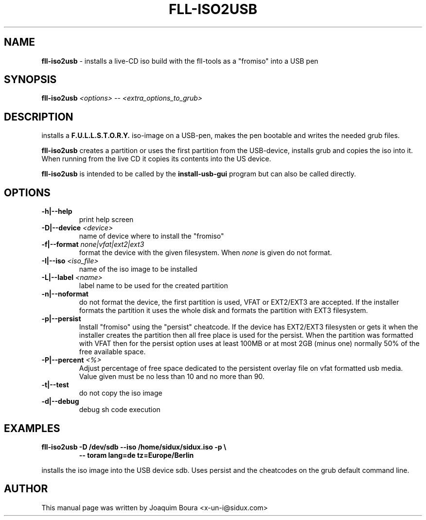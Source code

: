 .TH FLL-ISO2USB "8" "12th October 2007" "" ""
.SH NAME
\fBfll-iso2usb\fR \- installs a live-CD iso build with the
fll\-tools as a "fromiso" into a USB pen
.SH SYNOPSIS
\fBfll-iso2usb\fR \fI<options>\fR \fI-- <extra_options_to_grub>\fR
.SH DESCRIPTION
installs a \fBF.U.L.L.S.T.O.R.Y.\fR iso-image on a USB-pen, makes the pen
bootable and writes the needed grub files.
.PP
\fBfll-iso2usb\fR creates a partition or uses the first partition from the USB-device, installs
grub and copies the iso into it. When running from the live CD it copies its
contents into the US device.
.PP
\fBfll-iso2usb\fR is intended to be called by the
\fBinstall-usb-gui\fR program but can also be called directly.
.PP
.SH OPTIONS
.TP
\fB\-h|\-\-help\fR
print help screen
.TP
\fB\-D|\-\-device\fR \fI<device>\fR
name of device where to install the "fromiso"
.TP
\fB\-f|\-\-format\fR \fInone|vfat|ext2|ext3\fR
format the device with the given filesystem. When \fInone\fR is given do not format.
.TP
\fB\-I|\-\-iso\fR \fI<iso_file>\fR
name of the iso image to be installed
.TP
\fB\-L|\-\-label\fR \fI<name>\fR
label name to be used for the created partition
.TP
\fB\-n|\-\-noformat\fR
do not format the device, the first partition is used, VFAT or EXT2/EXT3 are accepted.
If the installer formats the partition it uses the whole disk and formats the partition
with EXT3 filesystem.
.TP
\fB\-p|\-\-persist\fR
Install "fromiso" using the "persist" cheatcode. If the device has EXT2/EXT3 filesysten
or gets it when the installer creates the partition then all free place is used for the persist.
When the partition was formatted with VFAT then for the persist option uses at least 100MB 
or at most 2GB (minus one) normally 50% of the free available space.
.TP
\fB\-P|\-\-percent\fR  \fI<%>\fR
Adjust percentage of free space dedicated to the persistent overlay file on
vfat formatted usb media. Value given must be no less than 10 and no more than
90.
.TP
\fB\-t|\-\-test\fR
do not copy the iso image
.TP
\fB\-d|\-\-debug\fR
debug sh code execution
.PP
.SH EXAMPLES
.TP
\fBfll-iso2usb \-D /dev/sdb --iso /home/sidux/sidux.iso \-p  \\\fR
\fB            \-\- toram lang=de tz=Europe/Berlin \fR
.PP
installs the iso image into the USB device sdb. Uses persist and the cheatcodes on the 
grub default command line.
.PP
.SH AUTHOR
This manual page was written by Joaquim Boura <x-un-i@sidux.com>
